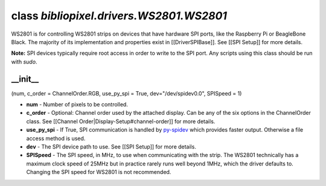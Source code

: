 class *bibliopixel.drivers.WS2801.WS2801*
=========================================

WS2801 is for controlling WS2801 strips on devices that have hardware
SPI ports, like the Raspberry Pi or BeagleBone Black. The majority of
its implementation and properties exist in [[DriverSPIBase]]. See [[SPI
Setup]] for more details.

**Note:** SPI devices typically require root access in order to write to
the SPI port. Any scripts using this class should be run with *sudo*.

\_\_init\_\_
^^^^^^^^^^^^

(num, c\_order = ChannelOrder.RGB, use\_py\_spi = True,
dev="/dev/spidev0.0", SPISpeed = 1)

-  **num** - Number of pixels to be controlled.
-  **c\_order** - Optional: Channel order used by the attached display.
   Can be any of the six options in the ChannelOrder class. See
   [[Channel Order\|Display-Setup#channel-order]] for more details.
-  **use\_py\_spi** - If True, SPI communication is handled by
   `py-spidev <https://github.com/doceme/py-spidev>`__ which provides
   faster output. Otherwise a file access method is used.
-  **dev** - The SPI device path to use. See [[SPI Setup]] for more
   details.
-  **SPISpeed** - The SPI speed, in MHz, to use when communicating with
   the strip. The WS2801 technically has a maximum clock speed of 25MHz
   but in practice rarely runs well beyond 1MHz, which the driver
   defaults to. Changing the SPI speed for WS2801 is not recommended.
